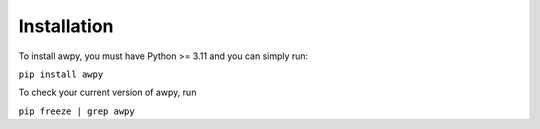 Installation
============

To install awpy, you must have Python >= 3.11 and you can simply run:

``pip install awpy``

To check your current version of awpy, run 

``pip freeze | grep awpy``
